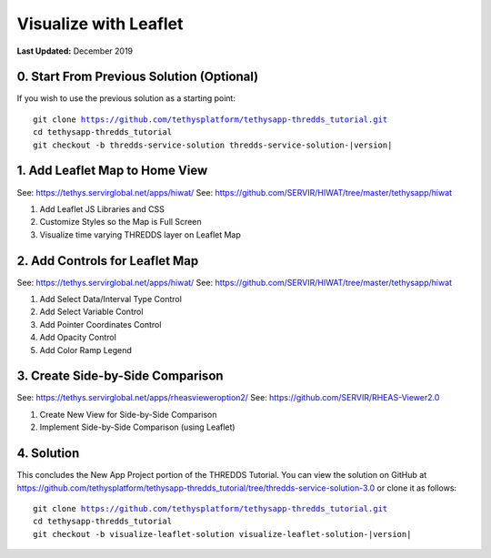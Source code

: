 **********************
Visualize with Leaflet
**********************

**Last Updated:** December 2019

0. Start From Previous Solution (Optional)
==========================================

If you wish to use the previous solution as a starting point:

.. parsed-literal::

    git clone https://github.com/tethysplatform/tethysapp-thredds_tutorial.git
    cd tethysapp-thredds_tutorial
    git checkout -b thredds-service-solution thredds-service-solution-|version|


1. Add Leaflet Map to Home View
===============================

See: https://tethys.servirglobal.net/apps/hiwat/
See: https://github.com/SERVIR/HIWAT/tree/master/tethysapp/hiwat

1. Add Leaflet JS Libraries and CSS

2. Customize Styles so the Map is Full Screen

3. Visualize time varying THREDDS layer on Leaflet Map

2. Add Controls for Leaflet Map
===============================

See: https://tethys.servirglobal.net/apps/hiwat/
See: https://github.com/SERVIR/HIWAT/tree/master/tethysapp/hiwat

1. Add Select Data/Interval Type Control

2. Add Select Variable Control

3. Add Pointer Coordinates Control

4. Add Opacity Control

5. Add Color Ramp Legend

3. Create Side-by-Side Comparison
=================================

See: https://tethys.servirglobal.net/apps/rheasvieweroption2/
See: https://github.com/SERVIR/RHEAS-Viewer2.0

1. Create New View for Side-by-Side Comparison

2. Implement Side-by-Side Comparison (using Leaflet)

4. Solution
===========

This concludes the New App Project portion of the THREDDS Tutorial. You can view the solution on GitHub at `<https://github.com/tethysplatform/tethysapp-thredds_tutorial/tree/thredds-service-solution-3.0>`_ or clone it as follows:

.. parsed-literal::

    git clone https://github.com/tethysplatform/tethysapp-thredds_tutorial.git
    cd tethysapp-thredds_tutorial
    git checkout -b visualize-leaflet-solution visualize-leaflet-solution-|version|